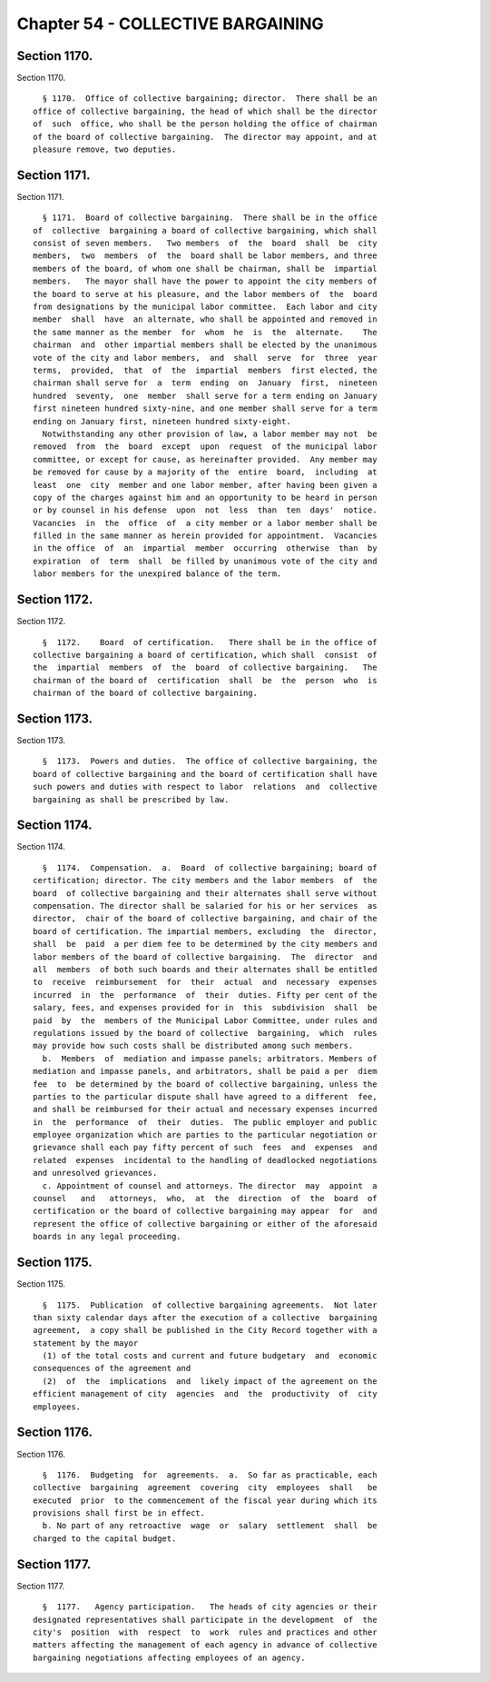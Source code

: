 Chapter 54 - COLLECTIVE BARGAINING
==================================

Section 1170.
-------------

Section 1170. ::    
        
     
        § 1170.  Office of collective bargaining; director.  There shall be an
      office of collective bargaining, the head of which shall be the director
      of  such  office, who shall be the person holding the office of chairman
      of the board of collective bargaining.  The director may appoint, and at
      pleasure remove, two deputies.
    
    
    
    
    
    
    

Section 1171.
-------------

Section 1171. ::    
        
     
        § 1171.  Board of collective bargaining.  There shall be in the office
      of  collective  bargaining a board of collective bargaining, which shall
      consist of seven members.   Two members  of  the  board  shall  be  city
      members,  two  members  of  the  board shall be labor members, and three
      members of the board, of whom one shall be chairman, shall be  impartial
      members.   The mayor shall have the power to appoint the city members of
      the board to serve at his pleasure, and the labor members of  the  board
      from designations by the municipal labor committee.  Each labor and city
      member  shall  have  an alternate, who shall be appointed and removed in
      the same manner as the member  for  whom  he  is  the  alternate.    The
      chairman  and  other impartial members shall be elected by the unanimous
      vote of the city and labor members,  and  shall  serve  for  three  year
      terms,  provided,  that  of  the  impartial  members  first elected, the
      chairman shall serve for  a  term  ending  on  January  first,  nineteen
      hundred  seventy,  one  member  shall serve for a term ending on January
      first nineteen hundred sixty-nine, and one member shall serve for a term
      ending on January first, nineteen hundred sixty-eight.
        Notwithstanding any other provision of law, a labor member may not  be
      removed  from  the  board  except  upon  request  of the municipal labor
      committee, or except for cause, as hereinafter provided.  Any member may
      be removed for cause by a majority of the  entire  board,  including  at
      least  one  city  member and one labor member, after having been given a
      copy of the charges against him and an opportunity to be heard in person
      or by counsel in his defense  upon  not  less  than  ten  days'  notice.
      Vacancies  in  the  office  of  a city member or a labor member shall be
      filled in the same manner as herein provided for appointment.  Vacancies
      in the office  of  an  impartial  member  occurring  otherwise  than  by
      expiration  of  term  shall  be filled by unanimous vote of the city and
      labor members for the unexpired balance of the term.
    
    
    
    
    
    
    

Section 1172.
-------------

Section 1172. ::    
        
     
        §  1172.    Board  of certification.   There shall be in the office of
      collective bargaining a board of certification, which shall  consist  of
      the  impartial  members  of  the  board  of collective bargaining.   The
      chairman of the board of  certification  shall  be  the  person  who  is
      chairman of the board of collective bargaining.
    
    
    
    
    
    
    

Section 1173.
-------------

Section 1173. ::    
        
     
        §  1173.  Powers and duties.  The office of collective bargaining, the
      board of collective bargaining and the board of certification shall have
      such powers and duties with respect to labor  relations  and  collective
      bargaining as shall be prescribed by law.
    
    
    
    
    
    
    

Section 1174.
-------------

Section 1174. ::    
        
     
        §  1174.  Compensation.  a.  Board  of collective bargaining; board of
      certification; director. The city members and the labor members  of  the
      board  of collective bargaining and their alternates shall serve without
      compensation. The director shall be salaried for his or her services  as
      director,  chair of the board of collective bargaining, and chair of the
      board of certification. The impartial members, excluding  the  director,
      shall  be  paid  a per diem fee to be determined by the city members and
      labor members of the board of collective bargaining.  The  director  and
      all  members  of both such boards and their alternates shall be entitled
      to  receive  reimbursement  for  their  actual  and  necessary  expenses
      incurred  in  the  performance  of  their  duties. Fifty per cent of the
      salary, fees, and expenses provided for in  this  subdivision  shall  be
      paid  by  the  members of the Municipal Labor Committee, under rules and
      regulations issued by the board of collective  bargaining,  which  rules
      may provide how such costs shall be distributed among such members.
        b.  Members  of  mediation and impasse panels; arbitrators. Members of
      mediation and impasse panels, and arbitrators, shall be paid a per  diem
      fee  to  be determined by the board of collective bargaining, unless the
      parties to the particular dispute shall have agreed to a different  fee,
      and shall be reimbursed for their actual and necessary expenses incurred
      in  the  performance  of  their  duties.  The public employer and public
      employee organization which are parties to the particular negotiation or
      grievance shall each pay fifty percent of such  fees  and  expenses  and
      related  expenses  incidental to the handling of deadlocked negotiations
      and unresolved grievances.
        c. Appointment of counsel and attorneys. The director  may  appoint  a
      counsel   and   attorneys,  who,  at  the  direction  of  the  board  of
      certification or the board of collective bargaining may appear  for  and
      represent the office of collective bargaining or either of the aforesaid
      boards in any legal proceeding.
    
    
    
    
    
    
    

Section 1175.
-------------

Section 1175. ::    
        
     
        §  1175.  Publication  of collective bargaining agreements.  Not later
      than sixty calendar days after the execution of a collective  bargaining
      agreement,  a copy shall be published in the City Record together with a
      statement by the mayor
        (1) of the total costs and current and future budgetary  and  economic
      consequences of the agreement and
        (2)  of  the  implications  and  likely impact of the agreement on the
      efficient management of city  agencies  and  the  productivity  of  city
      employees.
    
    
    
    
    
    
    

Section 1176.
-------------

Section 1176. ::    
        
     
        §  1176.  Budgeting  for  agreements.  a.  So far as practicable, each
      collective  bargaining  agreement  covering  city  employees  shall   be
      executed  prior  to the commencement of the fiscal year during which its
      provisions shall first be in effect.
        b. No part of any retroactive  wage  or  salary  settlement  shall  be
      charged to the capital budget.
    
    
    
    
    
    
    

Section 1177.
-------------

Section 1177. ::    
        
     
        §  1177.   Agency participation.   The heads of city agencies or their
      designated representatives shall participate in the development  of  the
      city's  position  with  respect  to  work  rules and practices and other
      matters affecting the management of each agency in advance of collective
      bargaining negotiations affecting employees of an agency.
    
    
    
    
    
    
    

